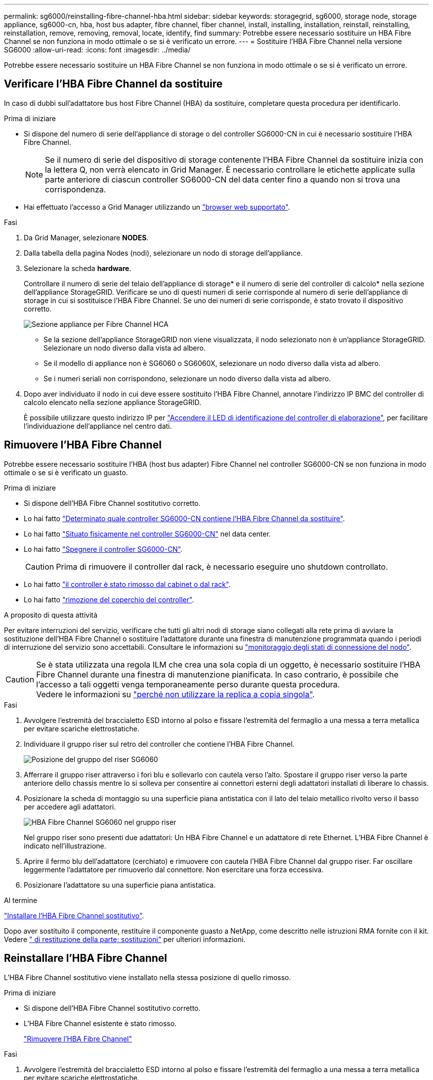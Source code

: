 ---
permalink: sg6000/reinstalling-fibre-channel-hba.html 
sidebar: sidebar 
keywords: storagegrid, sg6000, storage node, storage appliance, sg6000-cn, hba, host bus adapter, fibre channel, fiber channel, install, installing, installation, reinstall, reinstalling, reinstallation, remove, removing, removal, locate, identify, find 
summary: Potrebbe essere necessario sostituire un HBA Fibre Channel se non funziona in modo ottimale o se si è verificato un errore. 
---
= Sostituire l'HBA Fibre Channel nella versione SG6000
:allow-uri-read: 
:icons: font
:imagesdir: ../media/


[role="lead"]
Potrebbe essere necessario sostituire un HBA Fibre Channel se non funziona in modo ottimale o se si è verificato un errore.



== Verificare l'HBA Fibre Channel da sostituire

In caso di dubbi sull'adattatore bus host Fibre Channel (HBA) da sostituire, completare questa procedura per identificarlo.

.Prima di iniziare
* Si dispone del numero di serie dell'appliance di storage o del controller SG6000-CN in cui è necessario sostituire l'HBA Fibre Channel.
+

NOTE: Se il numero di serie del dispositivo di storage contenente l'HBA Fibre Channel da sostituire inizia con la lettera Q, non verrà elencato in Grid Manager. È necessario controllare le etichette applicate sulla parte anteriore di ciascun controller SG6000-CN del data center fino a quando non si trova una corrispondenza.

* Hai effettuato l'accesso a Grid Manager utilizzando un https://docs.netapp.com/us-en/storagegrid-118/admin/web-browser-requirements.html["browser web supportato"^].


.Fasi
. Da Grid Manager, selezionare *NODES*.
. Dalla tabella della pagina Nodes (nodi), selezionare un nodo di storage dell'appliance.
. Selezionare la scheda *hardware*.
+
Controllare il numero di serie del telaio dell'appliance di storage* e il numero di serie del controller di calcolo* nella sezione dell'appliance StorageGRID. Verificare se uno di questi numeri di serie corrisponde al numero di serie dell'appliance di storage in cui si sostituisce l'HBA Fibre Channel. Se uno dei numeri di serie corrisponde, è stato trovato il dispositivo corretto.

+
image::../media/nodes_page_hardware_tab_for_appliance_verify_HBA.png[Sezione appliance per Fibre Channel HCA]

+
** Se la sezione dell'appliance StorageGRID non viene visualizzata, il nodo selezionato non è un'appliance StorageGRID. Selezionare un nodo diverso dalla vista ad albero.
** Se il modello di appliance non è SG6060 o SG6060X, selezionare un nodo diverso dalla vista ad albero.
** Se i numeri seriali non corrispondono, selezionare un nodo diverso dalla vista ad albero.


. Dopo aver individuato il nodo in cui deve essere sostituito l'HBA Fibre Channel, annotare l'indirizzo IP BMC del controller di calcolo elencato nella sezione appliance StorageGRID.
+
È possibile utilizzare questo indirizzo IP per link:turning-controller-identify-led-on-and-off.html["Accendere il LED di identificazione del controller di elaborazione"], per facilitare l'individuazione dell'appliance nel centro dati.





== Rimuovere l'HBA Fibre Channel

Potrebbe essere necessario sostituire l'HBA (host bus adapter) Fibre Channel nel controller SG6000-CN se non funziona in modo ottimale o se si è verificato un guasto.

.Prima di iniziare
* Si dispone dell'HBA Fibre Channel sostitutivo corretto.
* Lo hai fatto link:reinstalling-fibre-channel-hba.html#verify-fibre-channel-hba-to-replace["Determinato quale controller SG6000-CN contiene l'HBA Fibre Channel da sostituire"].
* Lo hai fatto link:locating-controller-in-data-center.html["Situato fisicamente nel controller SG6000-CN"] nel data center.
* Lo hai fatto link:power-sg6000-cn-controller-off-on.html#shut-down-sg6000-cn-controller["Spegnere il controller SG6000-CN"].
+

CAUTION: Prima di rimuovere il controller dal rack, è necessario eseguire uno shutdown controllato.

* Lo hai fatto link:reinstalling-sg6000-cn-controller-into-cabinet-or-rack.html#remove-sg6000-cn-controller-from-cabinet-or-rack["il controller è stato rimosso dal cabinet o dal rack"].
* Lo hai fatto link:reinstalling-sg6000-cn-controller-cover.html#remove-sg6000-cn-controller-cover["rimozione del coperchio del controller"].


.A proposito di questa attività
Per evitare interruzioni del servizio, verificare che tutti gli altri nodi di storage siano collegati alla rete prima di avviare la sostituzione dell'HBA Fibre Channel o sostituire l'adattatore durante una finestra di manutenzione programmata quando i periodi di interruzione del servizio sono accettabili. Consultare le informazioni su https://docs.netapp.com/us-en/storagegrid-118/monitor/monitoring-system-health.html#monitor-node-connection-states["monitoraggio degli stati di connessione del nodo"^].


CAUTION: Se è stata utilizzata una regola ILM che crea una sola copia di un oggetto, è necessario sostituire l'HBA Fibre Channel durante una finestra di manutenzione pianificata. In caso contrario, è possibile che l'accesso a tali oggetti venga temporaneamente perso durante questa procedura. +
Vedere le informazioni su https://docs.netapp.com/us-en/storagegrid-118/ilm/why-you-should-not-use-single-copy-replication.html["perché non utilizzare la replica a copia singola"^].

.Fasi
. Avvolgere l'estremità del braccialetto ESD intorno al polso e fissare l'estremità del fermaglio a una messa a terra metallica per evitare scariche elettrostatiche.
. Individuare il gruppo riser sul retro del controller che contiene l'HBA Fibre Channel.
+
image::../media/sg6060_riser_assembly_location.jpg[Posizione del gruppo del riser SG6060]

. Afferrare il gruppo riser attraverso i fori blu e sollevarlo con cautela verso l'alto. Spostare il gruppo riser verso la parte anteriore dello chassis mentre lo si solleva per consentire ai connettori esterni degli adattatori installati di liberare lo chassis.
. Posizionare la scheda di montaggio su una superficie piana antistatica con il lato del telaio metallico rivolto verso il basso per accedere agli adattatori.
+
image::../media/sg6060_fc_hba_location.jpg[HBA Fibre Channel SG6060 nel gruppo riser]

+
Nel gruppo riser sono presenti due adattatori: Un HBA Fibre Channel e un adattatore di rete Ethernet. L'HBA Fibre Channel è indicato nell'illustrazione.

. Aprire il fermo blu dell'adattatore (cerchiato) e rimuovere con cautela l'HBA Fibre Channel dal gruppo riser. Far oscillare leggermente l'adattatore per rimuoverlo dal connettore. Non esercitare una forza eccessiva.
. Posizionare l'adattatore su una superficie piana antistatica.


.Al termine
link:reinstalling-fibre-channel-hba.html["Installare l'HBA Fibre Channel sostitutivo"].

Dopo aver sostituito il componente, restituire il componente guasto a NetApp, come descritto nelle istruzioni RMA fornite con il kit. Vedere https://mysupport.netapp.com/site/info/rma[" di restituzione della parte; sostituzioni"^] per ulteriori informazioni.



== Reinstallare l'HBA Fibre Channel

L'HBA Fibre Channel sostitutivo viene installato nella stessa posizione di quello rimosso.

.Prima di iniziare
* Si dispone dell'HBA Fibre Channel sostitutivo corretto.
* L'HBA Fibre Channel esistente è stato rimosso.
+
link:reinstalling-fibre-channel-hba.html#remove-fibre-channel-hba["Rimuovere l'HBA Fibre Channel"]



.Fasi
. Avvolgere l'estremità del braccialetto ESD intorno al polso e fissare l'estremità del fermaglio a una messa a terra metallica per evitare scariche elettrostatiche.
. Rimuovere l'HBA Fibre Channel sostitutivo dalla confezione.
. Con il dispositivo di chiusura blu dell'adattatore in posizione aperta, allineare l'HBA Fibre Channel con il relativo connettore sul gruppo riser, quindi premere con cautela l'adattatore nel connettore fino a inserirlo completamente.
+
image::../media/sg6060_fc_hba_location.jpg[HBA Fibre Channel SG6060 nel gruppo riser]

+
Nel gruppo riser sono presenti due adattatori: Un HBA Fibre Channel e un adattatore di rete Ethernet. L'HBA Fibre Channel è indicato nell'illustrazione.

. Individuare il foro di allineamento sul gruppo riser (cerchiato) che si allinea con un perno guida sulla scheda di sistema per garantire il corretto posizionamento del gruppo riser.
+
image::../media/sg6060_riser_alignment_hole.jpg[Foro di allineamento sul gruppo riser SG6060]

. Posizionare il gruppo riser nello chassis, assicurandosi che sia allineato con il connettore e il perno guida sulla scheda di sistema, quindi inserire il gruppo riser.
. Premere con cautela il gruppo riser in posizione lungo la linea centrale, accanto ai fori blu, fino a posizionarlo completamente.
. Rimuovere i cappucci di protezione dalle porte HBA Fibre Channel in cui verranno reinstallati i cavi.


.Al termine
Se non sono presenti altre procedure di manutenzione da eseguire nella centralina, link:reinstalling-sg6000-cn-controller-cover.html["rimontare il coperchio della centralina"].
